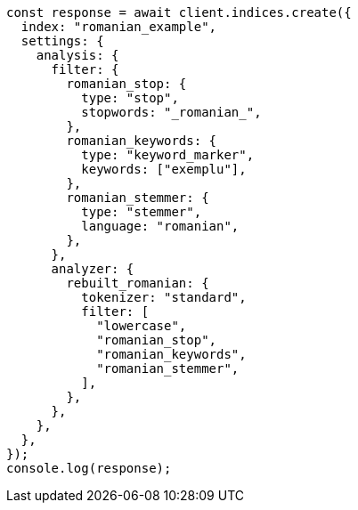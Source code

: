 // This file is autogenerated, DO NOT EDIT
// Use `node scripts/generate-docs-examples.js` to generate the docs examples

[source, js]
----
const response = await client.indices.create({
  index: "romanian_example",
  settings: {
    analysis: {
      filter: {
        romanian_stop: {
          type: "stop",
          stopwords: "_romanian_",
        },
        romanian_keywords: {
          type: "keyword_marker",
          keywords: ["exemplu"],
        },
        romanian_stemmer: {
          type: "stemmer",
          language: "romanian",
        },
      },
      analyzer: {
        rebuilt_romanian: {
          tokenizer: "standard",
          filter: [
            "lowercase",
            "romanian_stop",
            "romanian_keywords",
            "romanian_stemmer",
          ],
        },
      },
    },
  },
});
console.log(response);
----

